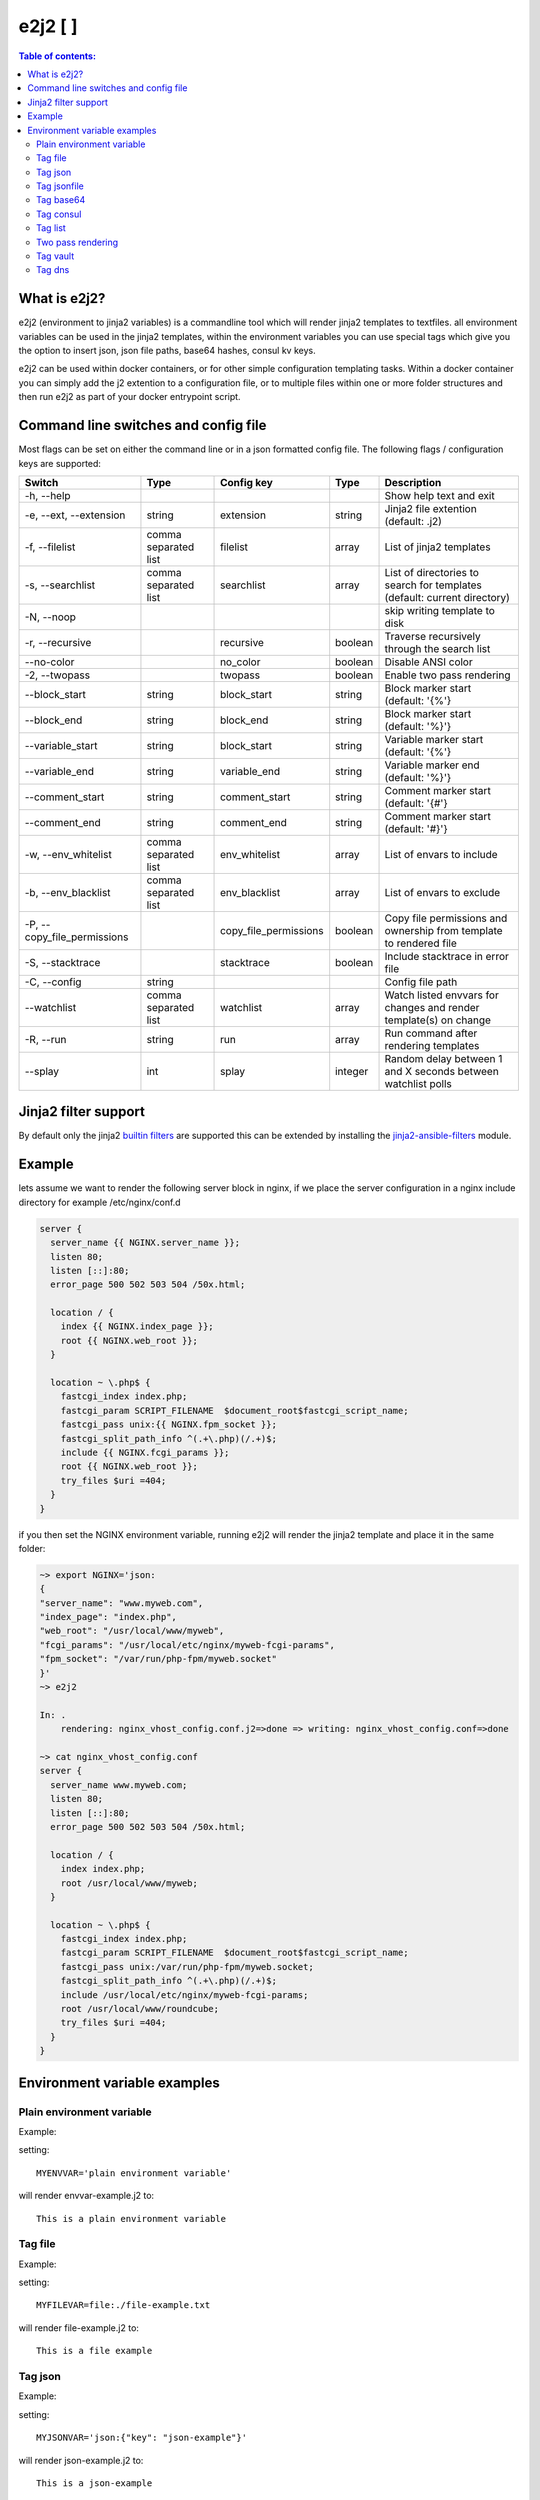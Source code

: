 e2j2 [|Build Status| |Coverage Status|]
=======================================

.. contents:: Table of contents:

What is e2j2?
-------------

e2j2 (environment to jinja2 variables) is a commandline tool which will
render jinja2 templates to textfiles. all environment variables can be
used in the jinja2 templates, within the environment variables you can
use special tags which give you the option to insert json, json file
paths, base64 hashes, consul kv keys.

e2j2 can be used within docker containers, or for other simple configuration templating tasks. Within a docker container you can simply add the j2 extention to a configuration file, or to multiple files within one or more folder structures and then run e2j2 as part of your docker entrypoint script.

Command line switches and config file
-------------------------------------
Most flags can be set on either the command line or in a json formatted config file. The following flags / configuration keys are supported:

=========================== ==================== =============================== ======= ==========================================================================
Switch                      Type                 Config key                      Type    Description
=========================== ==================== =============================== ======= ==========================================================================
-h, --help                                                                               Show help text and exit
-e, --ext, --extension      string               extension                       string  Jinja2 file extention (default: .j2)
-f, --filelist              comma separated list filelist                        array   List of jinja2 templates
-s, --searchlist            comma separated list searchlist                      array   List of directories to search for templates (default: current directory)
-N, --noop                                                                               skip writing template to disk
-r, --recursive                                  recursive                       boolean Traverse recursively through the search list
--no-color                                       no_color                        boolean Disable ANSI color
-2, --twopass                                    twopass                         boolean Enable two pass rendering
--block_start               string               block_start                     string  Block marker start (default: '{%'}
--block_end                 string               block_end                       string  Block marker start (default: '%}'}
--variable_start            string               block_start                     string  Variable marker start (default: '{%'}
--variable_end              string               variable_end                    string  Variable marker end (default: '%}'}
--comment_start             string               comment_start                   string  Comment marker start (default: '{#'}
--comment_end               string               comment_end                     string  Comment marker start (default: '#}'}
-w, --env_whitelist         comma separated list env_whitelist                   array   List of envars to include
-b, --env_blacklist         comma separated list env_blacklist                   array   List of envars to exclude
-P, --copy_file_permissions                      copy_file_permissions           boolean Copy file permissions and ownership from template to rendered file
-S, --stacktrace                                 stacktrace                      boolean Include stacktrace in error file
-C, --config                string                                                       Config file path
--watchlist                 comma separated list watchlist                       array   Watch listed envvars for changes and render template(s) on change
-R, --run                   string               run                             array   Run command after rendering templates
--splay                     int                  splay                           integer Random delay between 1 and X seconds between watchlist polls
=========================== ==================== =============================== ======= ==========================================================================

Jinja2 filter support
---------------------
By default only the jinja2 `builtin filters <https://jinja.palletsprojects.com/en/2.10.x/templates/#list-of-builtin-filters>`_ are supported this can be extended by installing the `jinja2-ansible-filters <https://pypi.org/project/jinja2-ansible-filters/>`_ module.

Example
-------

lets assume we want to render the following server block in nginx, if we
place the server configuration in a nginx include directory for example
/etc/nginx/conf.d

.. code:: bash

   server {
     server_name {{ NGINX.server_name }};
     listen 80;
     listen [::]:80;
     error_page 500 502 503 504 /50x.html;

     location / {
       index {{ NGINX.index_page }};
       root {{ NGINX.web_root }};
     }

     location ~ \.php$ {
       fastcgi_index index.php;
       fastcgi_param SCRIPT_FILENAME  $document_root$fastcgi_script_name;
       fastcgi_pass unix:{{ NGINX.fpm_socket }};
       fastcgi_split_path_info ^(.+\.php)(/.+)$;
       include {{ NGINX.fcgi_params }};
       root {{ NGINX.web_root }};
       try_files $uri =404;
     }
   }

if you then set the NGINX environment variable, running e2j2 will render
the jinja2 template and place it in the same folder:

.. code:: bash

   ~> export NGINX='json:
   {
   "server_name": "www.myweb.com",
   "index_page": "index.php",
   "web_root": "/usr/local/www/myweb",
   "fcgi_params": "/usr/local/etc/nginx/myweb-fcgi-params",
   "fpm_socket": "/var/run/php-fpm/myweb.socket"
   }'
   ~> e2j2

   In: .
       rendering: nginx_vhost_config.conf.j2=>done => writing: nginx_vhost_config.conf=>done

   ~> cat nginx_vhost_config.conf
   server {
     server_name www.myweb.com;
     listen 80;
     listen [::]:80;
     error_page 500 502 503 504 /50x.html;

     location / {
       index index.php;
       root /usr/local/www/myweb;
     }

     location ~ \.php$ {
       fastcgi_index index.php;
       fastcgi_param SCRIPT_FILENAME  $document_root$fastcgi_script_name;
       fastcgi_pass unix:/var/run/php-fpm/myweb.socket;
       fastcgi_split_path_info ^(.+\.php)(/.+)$;
       include /usr/local/etc/nginx/myweb-fcgi-params;
       root /usr/local/www/roundcube;
       try_files $uri =404;
     }
   }

Environment variable examples
-----------------------------

Plain environment variable
~~~~~~~~~~~~~~~~~~~~~~~~~~

Example:

setting:

::

   MYENVVAR='plain environment variable'

will render envvar-example.j2 to:

::

   This is a plain environment variable

Tag file
~~~~~~~~

Example:

setting:

::

   MYFILEVAR=file:./file-example.txt

will render file-example.j2 to:

::

   This is a file example

Tag json
~~~~~~~~

Example:

setting:

::

   MYJSONVAR='json:{"key": "json-example"}'

will render json-example.j2 to:

::

   This is a json-example

Tag jsonfile
~~~~~~~~~~~~

Example:

setting:

::

   MYJSONFILEVAR='jsonfile:jsonfile-example.json'

will render jsonfile-example.j2 to:

::

   This is a jsonfile example with subkey

Tag base64
~~~~~~~~~~

Example:

Setting:

::

   export MYBASE64VAR='base64:YmFzZTY0IGV4YW1wbGU='

will render base64-example.j2 to:

::

   This is a base64 example

Tag consul
~~~~~~~~~~

Configuration:

You can configure the consul tag by setting the CONSUL_CONFIG
environment variable. The following config items are supported:

============ =============================== =====================
Item         Explanation                     Default
============ =============================== =====================
url          consul url                      http://127.0.0.1:8500
scheme       consul url scheme http or https scheme from url
host         consul host                     hostname from url
port         consul http(s) port             port from url
token        consul token                    none
============ =============================== =====================

Global config example:

::

   read -d '' CONSUL_CONFIG << EOF
   {
      "url": "https://consul.foobar.tld",
      "token": "abcdef01-0123-abcd-1234-0123456789ab"
   }
   EOF

The ACL token can be configured by either the above configuration or by setting the CONSUL_TOKEN variable.

As an alternative for the global configuration it is also possible to configure / adjust the global configuration for each consul tag, by simply include the configuration when using the consul tag.

Tag config example:

::

    export MYCONSULVAR='consul:config={"url": "https://consul2.foobar.tld", "token": "012345678-0123-abcd-1234-0123456789ab"}:consulvar"



Consul example:

Setting:

key: consulvar in consul to value: consul example

and

::

   export MYCONSULVAR='consul:consulvar'

will render consul-example.j2 to:

::

   This is a consul example

Tag list
~~~~~~~~

Example:

Setting:

::

   export MYLIST='list:"first","second","third","fourth"'

will render list-example.j2 to:

::

   "first"
   "second"
   "third"
   "fourth"

Two pass rendering
~~~~~~~~~~~~~~~~~~

Starting from version 0.1.12 e2j2 supports embedding jinja2 macros in
environment variables.

Example:

Setting the following two environment variables:

::

    export WORDPRESS='json:{"database": {"name": "mydb", "user": "mydb_user", "password": "{{ DBSECRET }}", "host": "localhost"}}'
    export DBSECRET='file:./twopass-secret'

will render (by running: ``e2j2 -f twopass-example.j2 -2``) to:

::

   // ** MySQL settings - You can get this info from your web host ** //
   /** The name of the database for WordPress */
   define( 'DB_NAME', 'mydb' );

   /** MySQL database username */
   define( 'DB_USER', 'mydb_user' );

   /** MySQL database password */
   define( 'DB_PASSWORD', 'Db$ecr3t' );

   /** MySQL hostname */
   define( 'DB_HOST', 'localhost' );


Tag vault
~~~~~~~~~

Configuration:

You can configure the vault tag by setting the VAULT_CONFIG
environment variable. The following config items are supported:

============ ============================== =====================
Item         Explanation                    Default
============ ============================== =====================
url          vault url                      http://127.0.0.1:8200
scheme       vault url scheme http or https scheme from url
host         vault host                     hostname from url
port         vault http(s) port             port from url
backend      vault secret backend           raw
token        vault token                    none
============ ============================== =====================

the following backends are supported:

======= =========================================
backend Description
======= =========================================
raw     use plain GET request to secret store API
kv1     key/value version 1
kv2     key/value version 2
======= =========================================

Global config example:

::

   read -d '' VAULT_CONFIG << EOF
    {
      "url": "https://vault.foobar.tld:8200",
      "token": "s.xxxxxxxxxxxxxxxxxxxxxxx",
      "backend: "kv2"
    }
   EOF

The Authentication token can be configured by either the above configuration or by setting the VAULT_TOKEN variable.

As an alternative for the global configuration it is also possible to configure / adjust the global configuration for each vault tag, by simply include the configuration when using the vault tag.

Tag config example:

::

    export MYVAULTVAR='vault:config={"backend": "kv1"}:kv/my-secret"

Vault example:

Setting:

::

   vault kv put secret/my-secret secret=topsecret
   export MYVAULTVAR='vault:secret/my-secret'

will render vault-kv1-example.j2 (by running: ``e2j2 -f vault-example.j2``) to:

::

   ** topsecret **
   This is a vault example

Tag dns
~~~~~~~~~

Configuration:

You can configure the dns tag by setting the DNS_CONFIG
environment variable. The following config items are supported:

============ ============================== =====================
Item         Explanation                    Default
============ ============================== =====================
nameservers  overwrite nameservers          use system resolvers
port         overwrite dns port             53
type         record type (A, AAAA or SRV)   A
============ ============================== =====================

the supported record types will return a dict with the following keys:

======= ===============================
Type    Keys
======= ===============================
A       address
AAAA    address
SRV     target, port, weight, priority
======= ===============================

DNS example:

Assuming a consul node running on localhost with the default dns port 8600.

Setting the DNS_CONFIG variable:
::

   read -d '' DNS_CONFIG << EOF
    {
      "nameservers": ['127.0.0.1'],
      "port": 8600,
      "type": "SRV"
    }
   EOF

Setting:

::

   export MYDNSVAR='dns:consul.service.consul'

will render dns-example.j2 (by running: ``e2j2 -f dns-example.j2``) to:

::

    My consul node:
    node1.node.dc1.consul. listening on port 8300


.. |Build Status| image:: https://travis-ci.org/provonet/e2j2.svg?branch=master
   :target: https://travis-ci.org/provonet/e2j2
.. |Coverage Status| image:: https://coveralls.io/repos/github/provonet/e2j2/badge.svg
   :target: https://coveralls.io/github/provonet/e2j2
